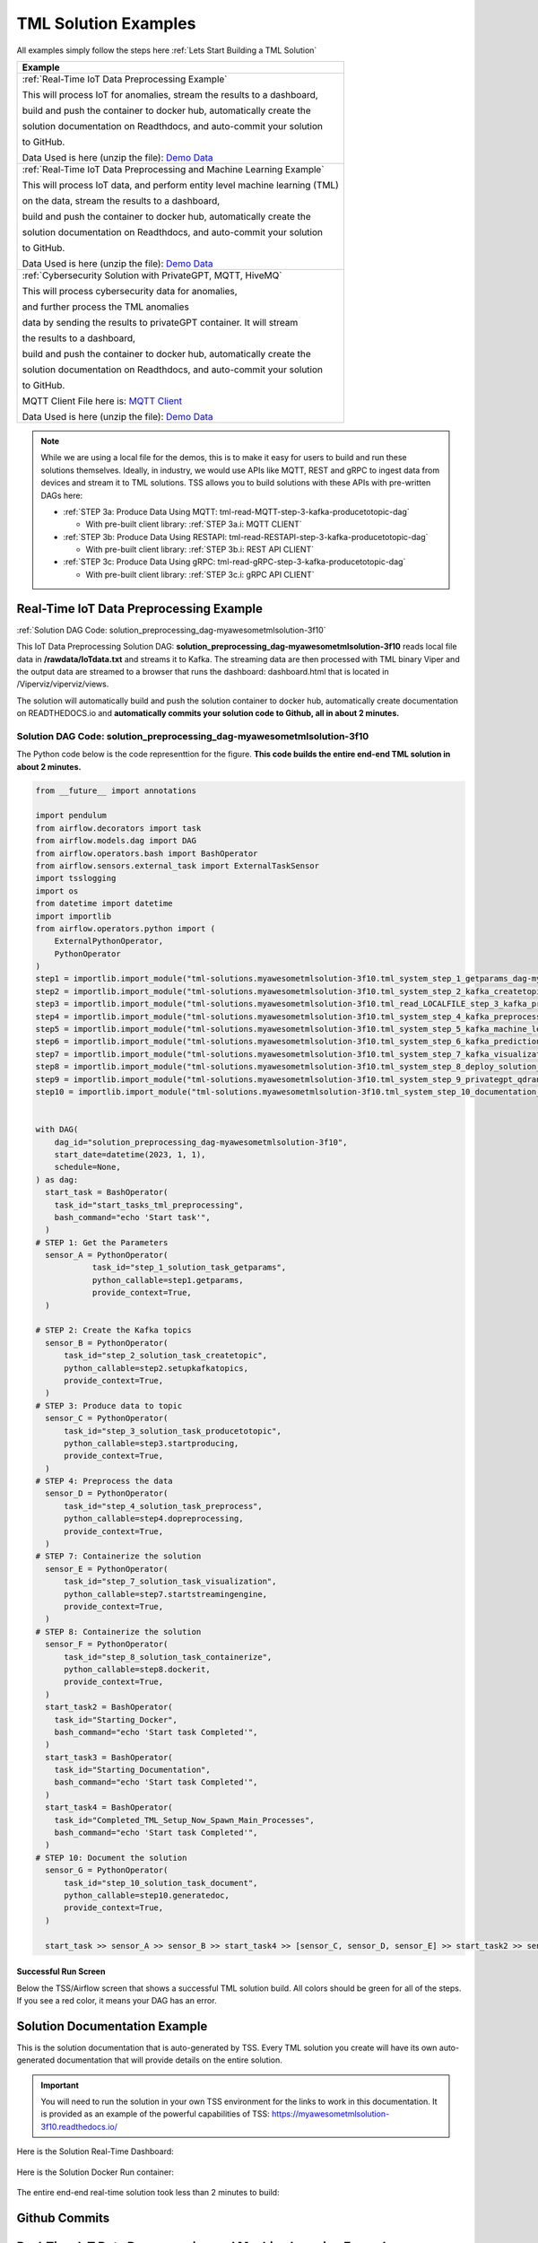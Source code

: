 TML Solution Examples
======================

All examples simply follow the steps here :ref:`Lets Start Building a TML Solution`

.. list-table::

   * - **Example**
   * - :ref:`Real-Time IoT Data Preprocessing Example`
       
       This will process IoT for anomalies, stream the results to a dashboard,

       build and push the container to docker hub, automatically create the

       solution documentation on Readthdocs, and auto-commit your solution

       to GitHub.

       Data Used is here (unzip the file): `Demo Data <https://github.com/smaurice101/raspberrypi/blob/main/tml-airflow/data/IoTData.zip>`_
   * - :ref:`Real-Time IoT Data Preprocessing and Machine Learning Example`
      
       This will process IoT data, and perform entity level machine learning (TML)

       on the data, stream the results to a dashboard,

       build and push the container to docker hub, automatically create the

       solution documentation on Readthdocs, and auto-commit your solution

       to GitHub.

       Data Used is here (unzip the file): `Demo Data <https://github.com/smaurice101/raspberrypi/blob/main/tml-airflow/data/IoTData.zip>`_
   * - :ref:`Cybersecurity Solution with PrivateGPT, MQTT, HiveMQ`
     
       This will process cybersecurity data for anomalies, 

       and further process the TML anomalies
      
       data by sending the results to privateGPT container. It will stream 

       the results to a dashboard,

       build and push the container to docker hub, automatically create the

       solution documentation on Readthdocs, and auto-commit your solution

       to GitHub.

       MQTT Client File here is: `MQTT Client <https://github.com/smaurice101/raspberrypi/blob/main/tml-airflow/python/cyberwithprivategptmqtt.py>`_

       Data Used is here (unzip the file): `Demo Data <https://github.com/smaurice101/raspberrypi/blob/main/tml-airflow/data/cisco_network_data.zip>`_

.. note::
   While we are using a local file for the demos, this is to make it easy for users to build and run these solutions themselves.  Ideally, in industry, we would use APIs like MQTT, REST and gRPC to ingest data from devices and stream it to TML solutions.  TSS allows you to build solutions with these APIs with pre-written DAGs here:

   - :ref:`STEP 3a: Produce Data Using MQTT: tml-read-MQTT-step-3-kafka-producetotopic-dag`

     - With pre-built client library: :ref:`STEP 3a.i: MQTT CLIENT`

   - :ref:`STEP 3b: Produce Data Using RESTAPI: tml-read-RESTAPI-step-3-kafka-producetotopic-dag`

     - With pre-built client library: :ref:`STEP 3b.i: REST API CLIENT`

   - :ref:`STEP 3c: Produce Data Using gRPC: tml-read-gRPC-step-3-kafka-producetotopic-dag`

     - With pre-built client library: :ref:`STEP 3c.i: gRPC API CLIENT`

Real-Time IoT Data Preprocessing Example
----------------------

:ref:`Solution DAG Code: solution_preprocessing_dag-myawesometmlsolution-3f10`

This IoT Data Preprocessing Solution DAG: **solution_preprocessing_dag-myawesometmlsolution-3f10** reads local file data in **/rawdata/IoTdata.txt** and streams it to Kafka.  The streaming data are then processed with TML binary Viper and the output data are streamed to a browser that runs the dashboard: dashboard.html that is located in /Viperviz/viperviz/views.  

The solution will automatically build and push the solution container to docker hub, automatically create documentation on READTHEDOCS.io and **automatically commits your solution code to Github, all in about 2 minutes.**

.. figure:: soldags1.png
   :scale: 70%

Solution DAG Code: solution_preprocessing_dag-myawesometmlsolution-3f10
^^^^^^^^^^^^^^^^^^^^^^^^^^^^^^^^^

The Python code below is the code representtion for the figure.  **This code builds the entire end-end TML solution in about 2 minutes.**

.. code-block:: PYTHON

      from __future__ import annotations
      
      import pendulum
      from airflow.decorators import task
      from airflow.models.dag import DAG
      from airflow.operators.bash import BashOperator
      from airflow.sensors.external_task import ExternalTaskSensor 
      import tsslogging
      import os
      from datetime import datetime
      import importlib
      from airflow.operators.python import (
          ExternalPythonOperator,
          PythonOperator
      )
      step1 = importlib.import_module("tml-solutions.myawesometmlsolution-3f10.tml_system_step_1_getparams_dag-myawesometmlsolution-3f10")
      step2 = importlib.import_module("tml-solutions.myawesometmlsolution-3f10.tml_system_step_2_kafka_createtopic_dag-myawesometmlsolution-3f10")
      step3 = importlib.import_module("tml-solutions.myawesometmlsolution-3f10.tml_read_LOCALFILE_step_3_kafka_producetotopic_dag-myawesometmlsolution-3f10")
      step4 = importlib.import_module("tml-solutions.myawesometmlsolution-3f10.tml_system_step_4_kafka_preprocess_dag-myawesometmlsolution-3f10")
      step5 = importlib.import_module("tml-solutions.myawesometmlsolution-3f10.tml_system_step_5_kafka_machine_learning_dag-myawesometmlsolution-3f10")
      step6 = importlib.import_module("tml-solutions.myawesometmlsolution-3f10.tml_system_step_6_kafka_predictions_dag-myawesometmlsolution-3f10")
      step7 = importlib.import_module("tml-solutions.myawesometmlsolution-3f10.tml_system_step_7_kafka_visualization_dag-myawesometmlsolution-3f10")
      step8 = importlib.import_module("tml-solutions.myawesometmlsolution-3f10.tml_system_step_8_deploy_solution_to_docker_dag-myawesometmlsolution-3f10")
      step9 = importlib.import_module("tml-solutions.myawesometmlsolution-3f10.tml_system_step_9_privategpt_qdrant_dag-myawesometmlsolution-3f10")
      step10 = importlib.import_module("tml-solutions.myawesometmlsolution-3f10.tml_system_step_10_documentation_dag-myawesometmlsolution-3f10")
      
      
      with DAG(
          dag_id="solution_preprocessing_dag-myawesometmlsolution-3f10",
          start_date=datetime(2023, 1, 1),
          schedule=None,
      ) as dag:
        start_task = BashOperator(
          task_id="start_tasks_tml_preprocessing",
          bash_command="echo 'Start task'",
        )
      # STEP 1: Get the Parameters
        sensor_A = PythonOperator(
                  task_id="step_1_solution_task_getparams",
                  python_callable=step1.getparams,
                  provide_context=True,
        )
      
      # STEP 2: Create the Kafka topics
        sensor_B = PythonOperator(
            task_id="step_2_solution_task_createtopic",
            python_callable=step2.setupkafkatopics,
            provide_context=True,
        )
      # STEP 3: Produce data to topic        
        sensor_C = PythonOperator(
            task_id="step_3_solution_task_producetotopic",
            python_callable=step3.startproducing,
            provide_context=True,
        )
      # STEP 4: Preprocess the data        
        sensor_D = PythonOperator(
            task_id="step_4_solution_task_preprocess",
            python_callable=step4.dopreprocessing,
            provide_context=True,
        )
      # STEP 7: Containerize the solution     
        sensor_E = PythonOperator(
            task_id="step_7_solution_task_visualization",
            python_callable=step7.startstreamingengine,
            provide_context=True,
        )
      # STEP 8: Containerize the solution        
        sensor_F = PythonOperator(
            task_id="step_8_solution_task_containerize",
            python_callable=step8.dockerit,
            provide_context=True,      
        )
        start_task2 = BashOperator(
          task_id="Starting_Docker",
          bash_command="echo 'Start task Completed'",
        )    
        start_task3 = BashOperator(
          task_id="Starting_Documentation",
          bash_command="echo 'Start task Completed'",
        )
        start_task4 = BashOperator(
          task_id="Completed_TML_Setup_Now_Spawn_Main_Processes",
          bash_command="echo 'Start task Completed'",
        )
      # STEP 10: Document the solution
        sensor_G = PythonOperator(
            task_id="step_10_solution_task_document",
            python_callable=step10.generatedoc,
            provide_context=True,      
        )
      
        start_task >> sensor_A >> sensor_B >> start_task4 >> [sensor_C, sensor_D, sensor_E] >> start_task2 >> sensor_F >> start_task3  >> sensor_G

Successful Run Screen
"""""""""""""""""""""""

Below the TSS/Airflow screen that shows a successful TML solution build.  All colors should be green for all of the steps.  If you see a red color, it means your DAG has an error.

.. figure:: p53.png
   :scale: 50%

Solution Documentation Example
---------------------------
This is the solution documentation that is auto-generated by TSS.  Every TML solution you create will have its own auto-generated documentation that will provide details on the entire solution.

.. figure:: sp1.png
   :scale: 60%

.. important::
   You will need to run the solution in your own TSS environment for the links to work in this documentation.  It is provided as an example of the powerful capabilities of TSS: `https://myawesometmlsolution-3f10.readthedocs.io/ <https://myawesometmlsolution-3f10.readthedocs.io/>`_

Here is the Solution Real-Time Dashboard:

.. figure:: sp4.png
   :scale: 50%

Here is the Solution Docker Run container:

.. figure:: sp6.png
   :scale: 50%

The entire end-end real-time solution took less than 2 minutes to build:

.. figure:: sp7.png
   :scale: 50%

Github Commits
----------------

.. figure:: sp9.png
   :scale: 50%

Real-Time IoT Data Preprocessing and Machine Learning Example 
-----------------------------

:ref:`Solution DAG Code: solution_preprocessing_ml_dag-myawesometmlsolutionml-3f10`

This IoT Data Preprocessing and Machine Learning Solution DAG: **solution_preprocessing_ml_dag-myawesometmlsolutionml-3f10** reads local file data in /rawdata/IoTdata.txt and streams it to Kafka. **The streaming data are then processed and entity level machine learning is performed with TML binaries Viper and HPDE**, the output data are streamed to a browser that runs the dashboard: iot-failure-machinelearning.html, that is located in /Viperviz/viperviz/views.

The solution will automatically build and push the solution container to docker hub, automatically create documentation on READTHEDOCS.io and automatically commit your solution code to Github, all in about 2 minutes.

Solution DAG Code: solution_preprocessing_ml_dag-myawesometmlsolutionml-3f10
^^^^^^^^^^^^^^^^^^^^^^^^^^^^^^^^^^^^^^^^

.. code-block:: PYTHON

    from __future__ import annotations
    
    import pendulum
    from airflow.decorators import task
    from airflow.models.dag import DAG
    from airflow.operators.bash import BashOperator
    from airflow.sensors.external_task import ExternalTaskSensor 
    import tsslogging
    import os
    from datetime import datetime
    import importlib
    from airflow.operators.python import (
        ExternalPythonOperator,
        PythonOperator
    )
    step1 = importlib.import_module("tml-solutions.myawesometmlsolutionml-3f10.tml_system_step_1_getparams_dag-myawesometmlsolutionml-3f10")
    step2 = importlib.import_module("tml-solutions.myawesometmlsolutionml-3f10.tml_system_step_2_kafka_createtopic_dag-myawesometmlsolutionml-3f10")
    step3 = importlib.import_module("tml-solutions.myawesometmlsolutionml-3f10.tml_read_LOCALFILE_step_3_kafka_producetotopic_dag-myawesometmlsolutionml-3f10")
    step4 = importlib.import_module("tml-solutions.myawesometmlsolutionml-3f10.tml_system_step_4_kafka_preprocess_dag-myawesometmlsolutionml-3f10")
    step5 = importlib.import_module("tml-solutions.myawesometmlsolutionml-3f10.tml_system_step_5_kafka_machine_learning_dag-myawesometmlsolutionml-3f10")
    step6 = importlib.import_module("tml-solutions.myawesometmlsolutionml-3f10.tml_system_step_6_kafka_predictions_dag-myawesometmlsolutionml-3f10")
    step7 = importlib.import_module("tml-solutions.myawesometmlsolutionml-3f10.tml_system_step_7_kafka_visualization_dag-myawesometmlsolutionml-3f10")
    step8 = importlib.import_module("tml-solutions.myawesometmlsolutionml-3f10.tml_system_step_8_deploy_solution_to_docker_dag-myawesometmlsolutionml-3f10")
    step9 = importlib.import_module("tml-solutions.myawesometmlsolutionml-3f10.tml_system_step_9_privategpt_qdrant_dag-myawesometmlsolutionml-3f10")
    step10 = importlib.import_module("tml-solutions.myawesometmlsolutionml-3f10.tml_system_step_10_documentation_dag-myawesometmlsolutionml-3f10")
    
    with DAG(
        dag_id="solution_preprocessing_ml_dag-myawesometmlsolutionml-3f10",
        start_date=datetime(2023, 1, 1),
        schedule=None,
    ) as dag:
      start_task = BashOperator(
        task_id="start_tasks_tml_preprocessing_ml",
        bash_command="echo 'Start task'",
      )
    # STEP 1: Get the Parameters
      sensor_A = PythonOperator(
                task_id="step_1_solution_task_getparams",
                python_callable=step1.getparams,
                provide_context=True,
      )
    
    # STEP 2: Create the Kafka topics
      sensor_B = PythonOperator(
          task_id="step_2_solution_task_createtopic",
          python_callable=step2.setupkafkatopics,
          provide_context=True,
      )
    # STEP 3: Produce data to topic        
      sensor_C = PythonOperator(
          task_id="step_3_solution_task_producetotopic",
          python_callable=step3.startproducing,
          provide_context=True,
      )
    # STEP 4: Preprocess the data        
      sensor_D = PythonOperator(
          task_id="step_4_solution_task_preprocess",
          python_callable=step4.dopreprocessing,
          provide_context=True,
      )
    # STEP 5: ML        
      sensor_E = PythonOperator(
          task_id="step_5_solution_task_ml",
          python_callable=step5.startml,
          provide_context=True,
      )
    # STEP 6: Predictions        
      sensor_F = PythonOperator(
          task_id="step_6_solution_task_prediction",
          python_callable=step6.startpredictions,
          provide_context=True,
      )    
        
    # STEP 7: Visualization the solution     
      sensor_G = PythonOperator(
          task_id="step_7_solution_task_visualization",
          python_callable=step7.startstreamingengine,
          provide_context=True,
      )
    # STEP 8: Containerize the solution        
      sensor_H = PythonOperator(
          task_id="step_8_solution_task_containerize",
          python_callable=step8.dockerit,
          provide_context=True,      
      )
      start_task2 = BashOperator(
        task_id="Starting_Docker",
        bash_command="echo 'Start task Completed'",
      )    
      start_task3 = BashOperator(
        task_id="Starting_Documentation",
        bash_command="echo 'Start task Completed'",
      )
      start_task4 = BashOperator(
        task_id="Completed_TML_Setup_Now_Spawn_Main_Processes",
        bash_command="echo 'Start task Completed'",
      )
    # STEP 10: Document the solution
      sensor_J = PythonOperator(
          task_id="step_10_solution_task_document",
          python_callable=step10.generatedoc,
          provide_context=True,      
      )
    
      start_task >> sensor_A >> sensor_B >> start_task4 >> [sensor_C, sensor_D, sensor_E, sensor_F, sensor_G] >> start_task2 >> sensor_H >> start_task3 >> sensor_J

Here is the TSS successful run:

.. figure:: ml3.png
   :scale: 50%     

Here is the automated readthedocs documentation

.. figure:: ml2.png
   :scale: 50%     


This is the real-time dashboard generated:

.. figure:: mldash.png
   :scale: 50%     

Here is the docker container that was automatically built and pushed to Docker hub:

.. figure:: ml4.png
   :scale: 50%     


Cybersecurity Solution with PrivateGPT, MQTT, HiveMQ
-------------------------------------

:ref:`Solution DAG Code: solution_preprocessing_ai_mqtt_dag-cybersecuritywithprivategpt-3f10`

This Cybersecurity Data Preprocessing with GenAI Solution DAG: **solution_preprocessing_ai_dag-cybersecuritysolutionwithprivategpt-3f10** reads local file data in /rawdata/cisco_network_data.txt and streams it to Kafka. **The streaming data are then processed, the processed output data sent to the privateGPT container and Qdrant vector DB for further analysis.** Processing is done by Viper and AI is performed by privateGPT, the output data are streamed to a browser that runs the dashboard: tml-cisco-network-privategpt-monitor.html, that is located in /Viperviz/viperviz/views.

The solution will automatically build and push the solution container to docker hub, automatically create documentation on READTHEDOCS.io and automatically commit your solution code to Github, all in about 2 minutes.

Note also the solution will start the privateGPT and Qdrant containers automatically for you.

Solution DAG Code: solution_preprocessing_ai_mqtt_dag-cybersecuritywithprivategpt-3f10
^^^^^^^^^^^^^^^^^^^^^^^^^^^^

.. code-block:: PYTHON

    from __future__ import annotations
    
    import pendulum
    from airflow.decorators import task
    from airflow.models.dag import DAG
    from airflow.operators.bash import BashOperator
    from airflow.sensors.external_task import ExternalTaskSensor 
    import tsslogging
    import os
    from datetime import datetime
    import importlib
    from airflow.operators.python import (
        ExternalPythonOperator,
        PythonOperator
    )
    step1 = importlib.import_module("tml-solutions.cybersecuritywithprivategpt-3f10.tml_system_step_1_getparams_dag-cybersecuritywithprivategpt-3f10")
    step2 = importlib.import_module("tml-solutions.cybersecuritywithprivategpt-3f10.tml_system_step_2_kafka_createtopic_dag-cybersecuritywithprivategpt-3f10")
    step3 = importlib.import_module("tml-solutions.cybersecuritywithprivategpt-3f10.tml_read_MQTT_step_3_kafka_producetotopic_dag-cybersecuritywithprivategpt-3f10")
    step4 = importlib.import_module("tml-solutions.cybersecuritywithprivategpt-3f10.tml_system_step_4_kafka_preprocess_dag-cybersecuritywithprivategpt-3f10")
    step5 = importlib.import_module("tml-solutions.cybersecuritywithprivategpt-3f10.tml_system_step_5_kafka_machine_learning_dag-cybersecuritywithprivategpt-3f10")
    step6 = importlib.import_module("tml-solutions.cybersecuritywithprivategpt-3f10.tml_system_step_6_kafka_predictions_dag-cybersecuritywithprivategpt-3f10")
    step7 = importlib.import_module("tml-solutions.cybersecuritywithprivategpt-3f10.tml_system_step_7_kafka_visualization_dag-cybersecuritywithprivategpt-3f10")
    step8 = importlib.import_module("tml-solutions.cybersecuritywithprivategpt-3f10.tml_system_step_8_deploy_solution_to_docker_dag-cybersecuritywithprivategpt-3f10")
    step9 = importlib.import_module("tml-solutions.cybersecuritywithprivategpt-3f10.tml_system_step_9_privategpt_qdrant_dag-cybersecuritywithprivategpt-3f10")
    step10 = importlib.import_module("tml-solutions.cybersecuritywithprivategpt-3f10.tml_system_step_10_documentation_dag-cybersecuritywithprivategpt-3f10")
    
    
    with DAG(
        dag_id="solution_preprocessing_ai_mqtt_dag-cybersecuritywithprivategpt-3f10",
        start_date=datetime(2023, 1, 1),
        schedule=None,
    ) as dag:
      start_task = BashOperator(
        task_id="start_tasks_tml_preprocessing_ai_mqtt",
        bash_command="echo 'Start task'",
      )
    # STEP 1: Get the Parameters
      sensor_A = PythonOperator(
                task_id="step_1_solution_task_getparams",
                python_callable=step1.getparams,
                provide_context=True,
      )
    
    # STEP 2: Create the Kafka topics
      sensor_B = PythonOperator(
          task_id="step_2_solution_task_createtopic",
          python_callable=step2.setupkafkatopics,
          provide_context=True,
      )
    # STEP 3: Produce data to topic        
      sensor_C = PythonOperator(
          task_id="step_3_solution_task_producetotopic",
          python_callable=step3.startproducing,
          provide_context=True,
      )
    # STEP 4: Preprocess the data        
      sensor_D = PythonOperator(
          task_id="step_4_solution_task_preprocess",
          python_callable=step4.dopreprocessing,
          provide_context=True,
      )
    # STEP 7: Containerize the solution     
      sensor_E = PythonOperator(
          task_id="step_7_solution_task_visualization",
          python_callable=step7.startstreamingengine,
          provide_context=True,
      )
    # STEP 8: Containerize the solution        
      sensor_F = PythonOperator(
          task_id="step_8_solution_task_containerize",
          python_callable=step8.dockerit,
          provide_context=True,      
      )
    # STEP 9: PrivateGPT      
      sensor_I = PythonOperator(
          task_id="step_9_solution_task_ai",
          python_callable=step9.startprivategpt,
          provide_context=True,      
      )       
      start_task2 = BashOperator(
        task_id="Starting_Docker",
        bash_command="echo 'Start task Completed'",
      )    
      start_task3 = BashOperator(
        task_id="Starting_Documentation",
        bash_command="echo 'Start task Completed'",
      )
      start_task4 = BashOperator(
        task_id="Completed_TML_Setup_Now_Spawn_Main_Processes",
        bash_command="echo 'Start task Completed'",
      )
    # STEP 10: Document the solution
      sensor_G = PythonOperator(
          task_id="step_10_solution_task_document",
          python_callable=step10.generatedoc,
          provide_context=True,      
      )
    
      start_task >> sensor_A >> sensor_B  >> start_task4 >> [sensor_I, sensor_C, sensor_D, sensor_E] >> start_task2 >> sensor_F >> start_task3  >> sensor_G

DAG Successful Run
^^^^^^^^^^^^^^^^^

.. figure:: gptdash2.png
   :scale: 50%

The Dashboard with PrivateGPT
^^^^^^^^^^^^^^^^^^^^^^^^^

.. figure:: gptdash.png
   :scale: 50%

The HiveMQ Cluster
^^^^^^^^^^^^^^^^^^^^^^^^^

.. figure:: mqttcluster.png
   :scale: 50%


Solution Documentation
^^^^^^^^^^^^^^^^^

.. figure:: cyberdoc.png
   :scale: 50%

Solution Docker Container
^^^^^^^^^^^^^^^^^

.. figure:: dockercyber.png
   :scale: 50%
